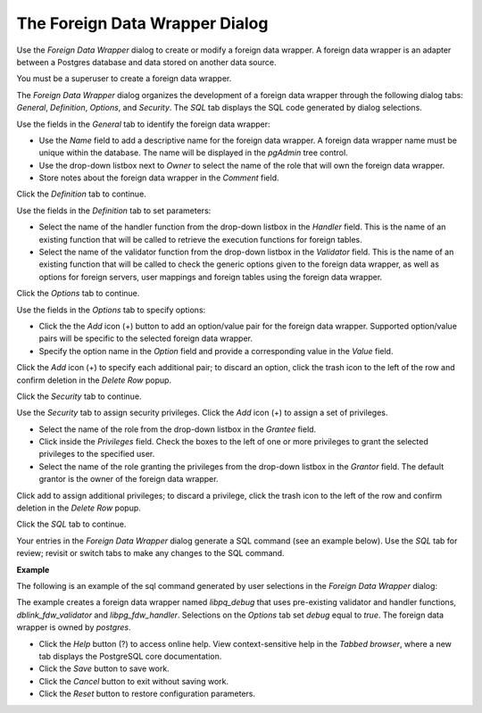 .. _foreign_data_wrapper_dialog:

*******************************
The Foreign Data Wrapper Dialog
*******************************

Use the *Foreign Data Wrapper* dialog to create or modify a foreign data wrapper. A foreign data wrapper is an adapter between a Postgres database and data stored on another data source.  

You must be a superuser to create a foreign data wrapper.

The *Foreign Data Wrapper* dialog organizes the development of a foreign data wrapper through the following dialog tabs: *General*, *Definition*, *Options*, and *Security*. The *SQL* tab displays the SQL code generated by dialog selections. 

.. image:: images/foreign_data_wrapper_general.png

Use the fields in the *General* tab to identify the foreign data wrapper: 

* Use the *Name* field to add a descriptive name for the foreign data wrapper. A foreign data wrapper name must be unique within the database. The name will be displayed in the *pgAdmin* tree control.
* Use the drop-down listbox next to *Owner* to select the name of the role that will own the foreign data wrapper. 
* Store notes about the foreign data wrapper in the *Comment* field.

Click the *Definition* tab to continue.

.. image:: images/foreign_data_wrapper_definition.png

Use the fields in the *Definition* tab to set parameters:

* Select the name of the handler function from the drop-down listbox in the *Handler* field. This is the name of an existing function that will be called to retrieve the execution functions for foreign tables. 
* Select the name of the validator function from the drop-down listbox in the *Validator* field. This is the name of an existing function that will be called to check the generic options given to the foreign data wrapper, as well as options for foreign servers, user mappings and foreign tables using the foreign data wrapper.

Click the *Options* tab to continue.

.. image:: images/foreign_data_wrapper_options.png

Use the fields in the *Options* tab to specify options:

* Click the the *Add* icon (+) button to add an option/value pair for the foreign data wrapper. Supported option/value pairs will be specific to the selected foreign data wrapper.
* Specify the option name in the *Option* field and provide a corresponding value in the *Value* field.  

Click the *Add* icon (+) to specify each additional pair; to discard an option, click the trash icon to the left of the row and confirm deletion in the *Delete Row* popup.

Click the *Security* tab to continue.

.. image:: images/foreign_data_wrapper_security.png

Use the *Security* tab to assign security privileges. Click the *Add* icon (+) to assign a set of privileges.

* Select the name of the role from the drop-down listbox in the *Grantee* field.
* Click inside the *Privileges* field. Check the boxes to the left of one or more privileges to grant the selected privileges to the specified user.
* Select the name of the role granting the privileges from the drop-down listbox in the *Grantor* field. The default grantor is the owner of the foreign data wrapper.

Click add to assign additional privileges; to discard a privilege, click the trash icon to the left of the row and confirm deletion in the *Delete Row* popup.

Click the *SQL* tab to continue.

Your entries in the *Foreign Data Wrapper* dialog generate a SQL command (see an example below). Use the *SQL* tab for review; revisit or switch tabs to make any changes to the SQL command.

**Example**

The following is an example of the sql command generated by user selections in the *Foreign Data Wrapper* dialog: 

.. image:: images/foreign_data_wrapper_sql.png

The example creates a foreign data wrapper named *libpq_debug* that uses pre-existing validator and handler functions, *dblink_fdw_validator* and *libpg_fdw_handler*.  Selections on the *Options* tab set *debug* equal to *true*.  The foreign data wrapper is owned by *postgres*.
 
* Click the *Help* button (?) to access online help. View context-sensitive help in the *Tabbed browser*, where a new tab displays the PostgreSQL core documentation.
* Click the *Save* button to save work.
* Click the *Cancel* button to exit without saving work.
* Click the *Reset* button to restore configuration parameters.



